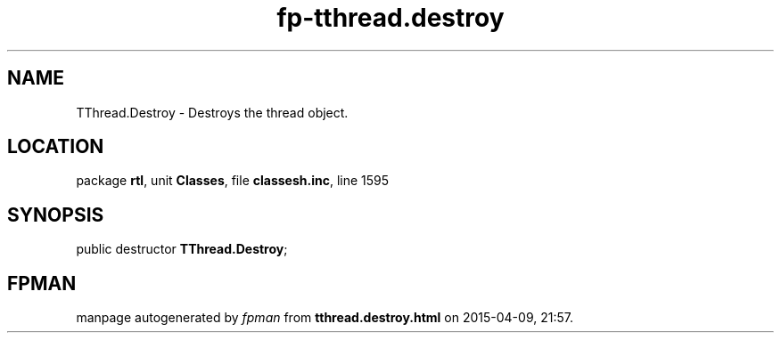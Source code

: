.\" file autogenerated by fpman
.TH "fp-tthread.destroy" 3 "2014-03-14" "fpman" "Free Pascal Programmer's Manual"
.SH NAME
TThread.Destroy - Destroys the thread object.
.SH LOCATION
package \fBrtl\fR, unit \fBClasses\fR, file \fBclassesh.inc\fR, line 1595
.SH SYNOPSIS
public destructor \fBTThread.Destroy\fR;
.SH FPMAN
manpage autogenerated by \fIfpman\fR from \fBtthread.destroy.html\fR on 2015-04-09, 21:57.

